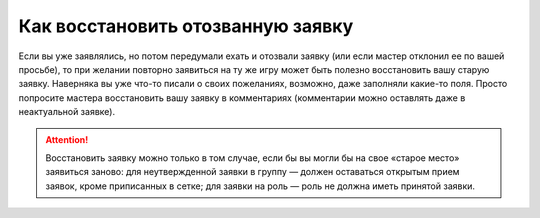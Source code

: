 Как восстановить отозванную заявку
====================================

Если вы уже заявлялись, но потом передумали ехать и отозвали заявку (или если мастер отклонил ее по вашей просьбе), то при желании повторно заявиться на ту же игру может быть полезно восстановить вашу старую заявку. Наверняка вы уже что-то писали о своих пожеланиях, возможно, даже заполняли какие-то поля. 
Просто попросите мастера восстановить вашу заявку в комментариях (комментарии можно оставлять даже в неактуальной заявке).

.. attention:: Восстановить заявку можно только в том случае, если бы вы могли бы на свое «старое место» заявиться заново: для неутвержденной заявки в группу — должен оставаться открытым прием заявок, кроме приписанных в сетке; для заявки на роль — роль не должна иметь принятой заявки.